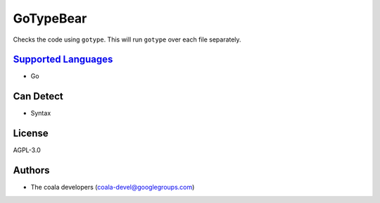 **GoTypeBear**
==============

Checks the code using ``gotype``. This will run ``gotype`` over each file
separately.

`Supported Languages <../README.rst>`_
-----

* Go



Can Detect
----------

* Syntax

License
-------

AGPL-3.0

Authors
-------

* The coala developers (coala-devel@googlegroups.com)

